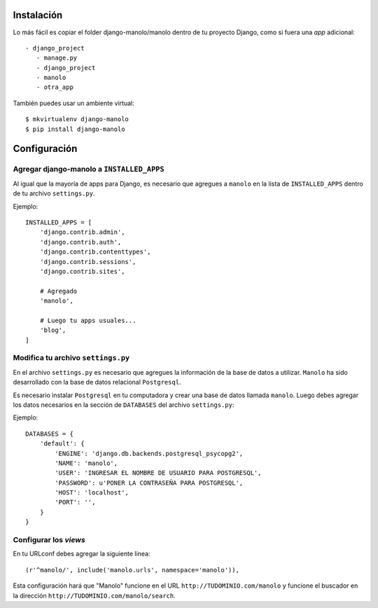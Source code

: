 ===========
Instalación
===========

Lo más fácil es copiar el folder django-manolo/manolo dentro de tu proyecto
Django, como si fuera una *app* adicional::

    - django_project
       - manage.py
       - django_project
       - manolo
       - otra_app

También puedes usar un ambiente virtual::

    $ mkvirtualenv django-manolo
    $ pip install django-manolo


=============
Configuración
=============

Agregar django-manolo a ``INSTALLED_APPS``
------------------------------------------

Al igual que la mayoría de apps para Django, es necesario que agregues a
``manolo`` en la lista de ``INSTALLED_APPS`` dentro de tu archivo
``settings.py``.

Ejemplo::

    INSTALLED_APPS = [
        'django.contrib.admin',
        'django.contrib.auth',
        'django.contrib.contenttypes',
        'django.contrib.sessions',
        'django.contrib.sites',

        # Agregado
        'manolo',

        # Luego tu apps usuales...
        'blog',
    ]


Modifica tu archivo ``settings.py``
-----------------------------------

En el archivo ``settings.py`` es necesario que agregues la información de la
base de datos a utilizar. ``Manolo`` ha sido desarrollado con la base de
datos relacional ``Postgresql``.

Es necesario instalar ``Postgresql`` en tu computadora y crear una base de
datos llamada ``manolo``. Luego debes agregar los datos necesarios en la
sección de ``DATABASES`` del archivo ``settings.py``:

Ejemplo::

    DATABASES = {
        'default': {
            'ENGINE': 'django.db.backends.postgresql_psycopg2',
            'NAME': 'manolo',
            'USER': 'INGRESAR EL NOMBRE DE USUARIO PARA POSTGRESQL',
            'PASSWORD': u'PONER LA CONTRASEÑA PARA POSTGRESQL',
            'HOST': 'localhost',
            'PORT': '',
        }
    }

Configurar los *views*
----------------------
En tu URLconf debes agregar la siguiente línea::

    (r'^manolo/', include('manolo.urls', namespace='manolo')),

Esta configuración hará que "Manolo" funcione en el URL
``http://TUDOMINIO.com/manolo`` y funcione el buscador en la dirección
``http://TUDOMINIO.com/manolo/search``.


